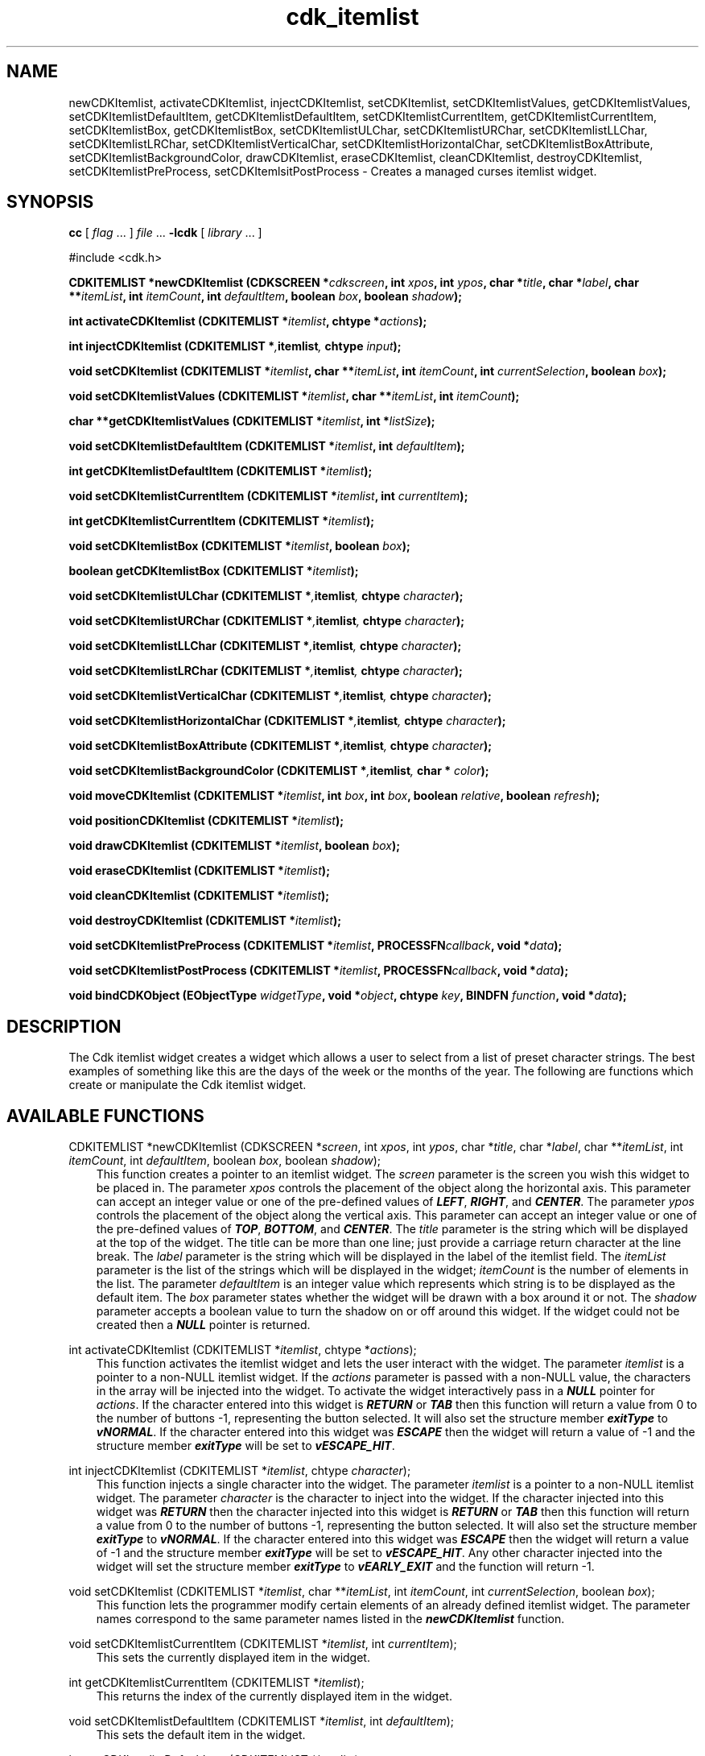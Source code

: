 .de It
.br
.ie \\n(.$>=3 .ne \\$3
.el .ne 3
.IP "\\$1" \\$2
..
.TH cdk_itemlist 3 "24 April 1997"
.SH NAME
newCDKItemlist, activateCDKItemlist, injectCDKItemlist, setCDKItemlist,
setCDKItemlistValues, getCDKItemlistValues,
setCDKItemlistDefaultItem, getCDKItemlistDefaultItem,
setCDKItemlistCurrentItem, getCDKItemlistCurrentItem,
setCDKItemlistBox, getCDKItemlistBox,
setCDKItemlistULChar, setCDKItemlistURChar,
setCDKItemlistLLChar, setCDKItemlistLRChar,
setCDKItemlistVerticalChar, setCDKItemlistHorizontalChar,
setCDKItemlistBoxAttribute,
setCDKItemlistBackgroundColor,
drawCDKItemlist, eraseCDKItemlist, cleanCDKItemlist, destroyCDKItemlist,
setCDKItemlistPreProcess, setCDKItemlsitPostProcess  \- Creates a managed 
curses itemlist widget.
.SH SYNOPSIS
.LP
.B cc
.RI "[ " "flag" " \|.\|.\|. ] " "file" " \|.\|.\|."
.B \-lcdk
.RI "[ " "library" " \|.\|.\|. ]"
.LP
#include <cdk.h>
.LP
.BI "CDKITEMLIST *newCDKItemlist (CDKSCREEN *" "cdkscreen",
.BI "int " "xpos",
.BI "int " "ypos",
.BI "char *" "title",
.BI "char *" "label",
.BI "char **" "itemList",
.BI "int " "itemCount",
.BI "int " "defaultItem",
.BI "boolean " "box",
.BI "boolean " "shadow");
.LP
.BI "int activateCDKItemlist (CDKITEMLIST *" "itemlist",
.BI "chtype *" "actions");
.LP
.BI "int injectCDKItemlist (CDKITEMLIST *", "itemlist",
.BI "chtype " "input");
.LP
.BI "void setCDKItemlist (CDKITEMLIST *" "itemlist",
.BI "char **" "itemList",
.BI "int " "itemCount",
.BI "int " "currentSelection",
.BI "boolean " "box");
.LP
.BI "void setCDKItemlistValues (CDKITEMLIST *" "itemlist",
.BI "char **" "itemList",
.BI "int " "itemCount");
.LP
.BI "char **getCDKItemlistValues (CDKITEMLIST *" "itemlist",
.BI "int *" "listSize");
.LP
.BI "void setCDKItemlistDefaultItem (CDKITEMLIST *" "itemlist",
.BI "int " "defaultItem");
.LP
.BI "int getCDKItemlistDefaultItem (CDKITEMLIST *" "itemlist");
.LP
.BI "void setCDKItemlistCurrentItem (CDKITEMLIST *" "itemlist",
.BI "int " "currentItem");
.LP
.BI "int getCDKItemlistCurrentItem (CDKITEMLIST *" "itemlist");
.LP
.BI "void setCDKItemlistBox (CDKITEMLIST *" "itemlist",
.BI "boolean " "box");
.LP
.BI "boolean getCDKItemlistBox (CDKITEMLIST *" "itemlist");
.LP
.BI "void setCDKItemlistULChar (CDKITEMLIST *", "itemlist",
.BI "chtype " "character");
.LP
.BI "void setCDKItemlistURChar (CDKITEMLIST *", "itemlist",
.BI "chtype " "character");
.LP
.BI "void setCDKItemlistLLChar (CDKITEMLIST *", "itemlist",
.BI "chtype " "character");
.LP
.BI "void setCDKItemlistLRChar (CDKITEMLIST *", "itemlist",
.BI "chtype " "character");
.LP
.BI "void setCDKItemlistVerticalChar (CDKITEMLIST *", "itemlist",
.BI "chtype " "character");
.LP
.BI "void setCDKItemlistHorizontalChar (CDKITEMLIST *", "itemlist",
.BI "chtype " "character");
.LP
.BI "void setCDKItemlistBoxAttribute (CDKITEMLIST *", "itemlist",
.BI "chtype " "character");
.LP
.BI "void setCDKItemlistBackgroundColor (CDKITEMLIST *", "itemlist",
.BI "char * " "color");
.LP
.BI "void moveCDKItemlist (CDKITEMLIST *" "itemlist",
.BI "int " "box",
.BI "int " "box",
.BI "boolean " "relative",
.BI "boolean " "refresh");
.LP
.BI "void positionCDKItemlist (CDKITEMLIST *" "itemlist");
.LP
.BI "void drawCDKItemlist (CDKITEMLIST *" "itemlist",
.BI "boolean " "box");
.LP
.BI "void eraseCDKItemlist (CDKITEMLIST *" "itemlist");
.LP
.BI "void cleanCDKItemlist (CDKITEMLIST *" "itemlist");
.LP
.BI "void destroyCDKItemlist (CDKITEMLIST *" "itemlist");
.LP
.BI "void setCDKItemlistPreProcess (CDKITEMLIST *" "itemlist",
.BI "PROCESSFN" "callback",
.BI "void *" "data");
.LP
.BI "void setCDKItemlistPostProcess (CDKITEMLIST *" "itemlist",
.BI "PROCESSFN" "callback",
.BI "void *" "data");
.LP
.BI "void bindCDKObject (EObjectType " "widgetType",
.BI "void *" "object",
.BI "chtype " "key",
.BI "BINDFN " "function",
.BI "void *" "data");
.SH DESCRIPTION
The Cdk itemlist widget creates a widget which allows a user to select from a
list of preset character strings. The best examples of something like this are
the days of the week or the months of the year. The following are functions 
which create or manipulate the Cdk itemlist widget.

.SH AVAILABLE FUNCTIONS
CDKITEMLIST *newCDKItemlist (CDKSCREEN *\f2screen\f1, int \f2xpos\f1, int \f2ypos\f1, char *\f2title\f1, char *\f2label\f1, char **\f2itemList\f1, int \f2itemCount\f1, int \f2defaultItem\f1, boolean \f2box\f1, boolean \f2shadow\f1);
.RS 3
This function creates a pointer to an itemlist widget. The \f2screen\f1 parameter
is the screen you wish this widget to be placed in. The parameter \f2xpos\f1
controls the placement of the object along the horizontal axis. This parameter
can accept an integer value or one of the pre-defined values of \f4LEFT\f1,
\f4RIGHT\f1, and \f4CENTER\f1. The parameter \f2ypos\f1 controls the placement
of the object along the vertical axis. This parameter can accept an integer 
value or one of the pre-defined values of \f4TOP\f1, \f4BOTTOM\f1, and \f4CENTER\f1.
The \f2title\f1 parameter is the string which will be displayed at the top of the 
widget. The title can be more than one line; just provide a carriage return 
character at the line break. The \f2label\f1 parameter is the string which 
will be displayed in the label of the itemlist field. The \f2itemList\f1 
parameter is the list of the strings which will be displayed in the widget; 
\f2itemCount\f1 is the number of elements in the list. The parameter 
\f2defaultItem\f1 is an integer value which represents which string is to be 
displayed as the default item.  The \f2box\f1 parameter states whether the 
widget will be drawn with a box around it or not. The \f2shadow\f1 parameter 
accepts a boolean value to turn the shadow on or off around this widget. If 
the widget could not be created then a \f4NULL\f1 pointer is returned.
.RE

int activateCDKItemlist (CDKITEMLIST *\f2itemlist\f1, chtype *\f2actions\f1);
.RS 3
This function activates the itemlist widget and lets the user interact with the
widget. The parameter \f2itemlist\f1 is a pointer to a non-NULL itemlist widget.
If the \f2actions\f1 parameter is passed with a non-NULL value, the characters
in the array will be injected into the widget. To activate the widget
interactively pass in a \f4NULL\f1 pointer for \f2actions\f1. If the character entered
into this widget is \f4RETURN\f1 or \f4TAB\f1 then this function will return a 
value from 0 to the number of buttons -1, representing the button selected. It
will also set the structure member \f4exitType\f1 to \f4vNORMAL\f1. If the 
character entered into this widget was \f4ESCAPE\f1 then the widget will return
a value of -1 and the structure member \f4exitType\f1 will be set to
\f4vESCAPE_HIT\f1.
.RE

int injectCDKItemlist (CDKITEMLIST *\f2itemlist\f1, chtype \f2character\f1);
.RS 3
This function injects a single character into the widget. The parameter 
\f2itemlist\f1 is a pointer to a non-NULL itemlist widget. The parameter 
\f2character\f1 is the character to inject into the widget. If the character 
injected into this widget was \f4RETURN\f1 then the character injected into
this widget is \f4RETURN\f1 or \f4TAB\f1 then this function will return a 
value from 0 to the number of buttons -1, representing the button selected. It
will also set the structure member \f4exitType\f1 to \f4vNORMAL\f1. If the 
character entered into this widget was \f4ESCAPE\f1 then the widget will return
a value of -1 and the structure member \f4exitType\f1 will be set to
\f4vESCAPE_HIT\f1. Any other character injected into the widget will set the 
structure member \f4exitType\f1 to \f4vEARLY_EXIT\f1 and the function will 
return -1.
.RE

void setCDKItemlist (CDKITEMLIST *\f2itemlist\f1, char **\f2itemList\f1, int \f2itemCount\f1, int \f2currentSelection\f1, boolean \f2box\f1);
.RS 3
This function lets the programmer modify certain elements of an already defined
itemlist widget. The parameter names correspond to the same parameter names 
listed in the \f4newCDKItemlist\f1 function.
.RE

void setCDKItemlistCurrentItem (CDKITEMLIST *\f2itemlist\f1, int \f2currentItem\f1);
.RS 3
This sets the currently displayed item in the widget.
.RE

int getCDKItemlistCurrentItem (CDKITEMLIST *\f2itemlist\f1);
.RS 3
This returns the index of the currently displayed item in the widget.
.RE

void setCDKItemlistDefaultItem (CDKITEMLIST *\f2itemlist\f1, int \f2defaultItem\f1);
.RS 3
This sets the default item in the widget.
.RE

int getCDKItemlistDefaultItem (CDKITEMLIST *\f2itemlist\f1);
.RS 3
This returns the index of the default item in the widget.
.RE

void setCDKItemlistBox (CDKITEMLIST *\f2itemlist\f1, boolean \f2boxWidget\f1);
.RS 3
This sets whether or not the widget will be draw with a box around it.
.RE

boolean getCDKItemlistBox (CDKITEMLIST *\f2itemlist\f1);
.RS 3
This returns whether or not the widget will be drawn with a box around it.
.RE

void setCDKItemlistULChar (CDKITEMLIST *\f2itemlist\f1, chtype \f2character\f1);
.RS 3
This function sets the upper left hand corner of the widgets box to
the given character.
.RE

void setCDKItemlistURChar (CDKITEMLIST *\f2itemlist\f1, chtype \f2character\f1);
.RS 3
This function sets the upper right hand corner of the widgets box to
the given character.
.RE

void setCDKItemlistLLChar (CDKITEMLIST *\f2itemlist\f1, chtype \f2character\f1);
.RS 3
This function sets the lower left hand corner of the widgets box to
the given character.
.RE

void setCDKItemlistLRChar (CDKITEMLIST *\f2itemlist\f1, chtype \f2character\f1);
.RS 3
This function sets the lower right hand corner of the widgets box to
the given character.
.RE

void setCDKItemlistVerticalChar (CDKITEMLIST *\f2itemlist\f1, chtype \f2character\f1);
.RS 3
This function sets the vertical drawing character for the box to
the given character.
.RE

void setCDKItemlistHorizontalChar (CDKITEMLIST *\f2itemlist\f1, chtype \f2character\f1);
.RS 3
This function sets the horizontal drawing character for the box to
the given character.
.RE

void setCDKItemlistBoxAttribute (CDKITEMLIST *\f2itemlist\f1, chtype \f2attribute\f1);
.RS 3
This function sets the attribute of the box.
.RE

void setCDKItemlistBackgroundColor (CDKITEMLIST *\f2itemlist\f1, char *\f2color\f1);
.RS 3
This sets the background color of the widget. The parameter \f2color\f1
is in the format of the Cdk format strings. To get more information look
at the \f4cdk_display\f1 manual page.
.RE

void moveCDKItemlist (CDKITEMLIST *\f2itemlist\f1, int \f2xpos\f1, int \f2ypos\f1, boolean \f2relative\f1, boolean \f2refresh\f1);
.RS 3
This function moves the given widget to the given position. The parameters
\f2xpos\f1 and \f2ypos\f1 is the new position of the widget. The parameter
\f2xpos\f1 can accept an integer value or one of the pre-defined values of
\f4TOP\f1, \f4BOTTOM\f1, and \f4CENTER\f1. The parameter \f2ypos\f1 can 
accept an integer value or one of the pre-defined values of \f4LEFT\f1,
\f4RIGHT\f1, and \f4CENTER\f1. The parameter \f2relative\f1 states whether
the \f2xpos\f1/\f2ypos\f1 pair is a relative move or an absolute move. For
example if \f2xpos\f1 = 1 and \f2ypos\f1 = 2 and \f2relative\f1 = \f2TRUE\f1,
then the widget would move one row down and two columns right. If the value
of \f2relative\f1 was \f2FALSE\f1 then the widget would move to the position
(1,2). Do not use the values of \f4TOP\f1, \f4BOTTOM\f1, \f4LEFT\f1, 
\f4RIGHT\f1, or \f4CENTER\f1 when \f2relative\f1 = \f4TRUE\f1. (wierd things 
may happen). The final parameter \f2refresh\f1 is a boolean value which 
states whether the widget will get refreshed after the move or not.
.RE

void positionCDKItemlist (CDKITEMLIST *\f2itemlist\f1);
.RS 3
This function allows the user to move the widget around the screen via the
cursor/keypad keys. The following key bindings can be used to move the
widget around the screen.
.LP
.nf
\f4Key Bindings\f1
.RS 3
\f2Key          Action\f1
Up Arrow     Moves the widget up one line.
Down Arrow   Moves the widget down one line.
Left Arrow   Moves the widget left one column
Right Arrow  Moves the widget right one column
Keypad-1     Moves the widget down one line
             and left one column.
Keypad-2     Moves the widget down one line.
Keypad-3     Moves the widget down one line
             and right one column.
Keypad-4     Moves the widget left one column
Keypad-5     Centers the widget both vertically
             and horizontally.
Keypad-6     Moves the widget right one column
Keypad-7     Moves the widget up one line
             and left one column.
Keypad-8     Moves the widget up one line.
Keypad-9     Moves the widget up one line
             and right one column.
t            Moves the widget to the top of the screen.
b            Moves the widget to the bottom of the screen.
l            Moves the widget to the left of the screen.
r            Moves the widget to the right of the screen.
c            Centers the widget between the left and 
             right of the window.
C            Centers the widget between the top and 
             bottom of the window.
Escape       Returns the widget to it's original position.
Return       Exits the function and leaves the widget
             where it was.
.fi
.RE
.RS 3
.LP
Keypad means that if the keyboard you are using has a keypad, then the
Num-Lock light has to be on in order to use the keys as listed. (The
numeric keys at the top of the keyboard will work as well.)
.LP
void drawCDKItemlist (CDKITEMLIST *\f2itemlist\f1, boolean \f2box\f1);
.RS 3
This function draws the itemlist widget on the screen. The \f2box\f1 option 
draws the widget with or without a box.
.RE

void eraseCDKItemlist (CDKITEMLIST *\f2itemlist\f1);
.RS 3
This function removes the widget from the screen. This does \f4NOT\f1 destroy
the widget.
.RE

void destroyCDKItemlist (CDKITEMLIST *\f2itemlist\f1);
.RS 3
This function removes the widget from the screen and frees up any memory the
object may be using.
.RE

void setCDKItemlistPreProcess (CDKITEMLIST *\f2itemlist\f1, PROCESSFN \f2function\f1, void *\f2data\f1);
.RS 3
This function allows the user to have the widget call a function after a key
is hit and before the key is applied to the widget. The parameter \f2function\f1
if of type \f4PROCESSFN\f1. The parameter \f2data\f1 is a pointer to 
\f4void\f1. To learn more about pre-processing read the \f4cdk_process\f1
manual page.
.RE
 
void setCDKItemlistPostProcess (CDKITEMLIST *\f2itemlist\f1, PROCESSFN \f2function\f1, void *\f2data\f1);
.RS 3
This function allows the user to have the widget call a function after the
key has been applied to the widget.  The parameter \f2function\f1 if of type
\f4PROCESSFN\f1. The parameter \f2data\f1 is a pointer to \f4void\f1. To
learn more about post-processing read the \f4cdk_process\f1 manual page.
.RE

void bindCDKObject (EObjectType \f2widgetType\f1, void *\f2object\f1, char \f2key\f1, BINDFN \f2function\f1, void *\f2data\f1);
.RS 3
This function allows the user to create special key bindings. The \
f2widgetType\f1 parameter is a defined type which states what Cdk object type
is being used. To learn more about the type \f4EObjectType\f1 read the 
\f4cdk_binding\f1 manual page. The \f2object\f1 parameter is the pointer to 
the widget object. The \f2key\f1 is the character to bind. The \f2function\f1 
is the function type. To learn more about the key binding callback function 
types read the \f4cdk_binding\f1 manual page. The last parameter \f2data\f1 
is a pointer to any data that needs to get passed to the callback function.
.RE

.SH KEY BINDINGS
When the widget is activated there are several default key bindings which will
help the user enter or manipulate the information quickly. The following table
outlines the keys and their actions for this widget.
.LP
.RS 3
.nf
\f2Key          Action\f1
Left Arrow   Cycles the list one to the left and displays it.
Down Arrow   Cycles the list one to the left and displays it.
-            Cycles the list one to the left and displays it.
p            Cycles the list one to the left and displays it.
Right Arrow  Cycles the list one to the right and displays it.
Up Arrow     Cycles the list one to the right and displays it.
Space        Cycles the list one to the right and displays it.
+            Cycles the list one to the right and displays it.
n            Cycles the list one to the right and displays it.
d            Displays the default item.
D            Displays the default item.
0            Displays the first item in the list.
$            Displays the last item in the list.
Return       Exits the widget and returns an integer value
             representing the current selection. It also sets the
             structure member \f4exitType\f1 in the widget pointer
             to \f4vNORMAL\f1.
Tab          Exits the widget and returns an integer value
             representing the current selection. It also sets the
             structure member \f4exitType\f1 in the widget pointer
             to \f4vNORMAL\f1.
Escape       Exits the widget and returns -1. It also sets the
             structure member \f4exitType\f1 in the widget pointer 
             to \f4vESCAPE_HIT\f1.
Ctrl-L       Refreshes the screen.
.fi
.RE
.SH SEE ALSO
.BR cdk (3),
.BR cdk_binding (3),
.BR cdk_display (3),
.BR cdk_process (3),
.BR cdk_screen (3)
.SH NOTES
.PP
The header file \f4<cdk.h>\f1 automatically includes the header files
\f4<curses.h>\f1, \f4<stdlib.h>\f1, \f4<string.h>\f1, \f4<ctype.h>\f1,
\f4<unistd.h>\f1, \f4<dirent.h>\f1, \f4<time.h>\f1, \f4<errno.h>\f1,
\f4<pwd.h>\f1, \f4<grp.h>\f1, \f4<sys/stat.h>\f1, and \f4<sys/types.h>\f1.
The \f4<curses.h>\f1 header file includes \f4<stdio.h>\f1 and \f4<unctrl.h>\f1.
.PP
If you have \f4Ncurses\f1 installed on your machine add -DNCURSES to the 
compile line to include the Ncurses header files instead.
